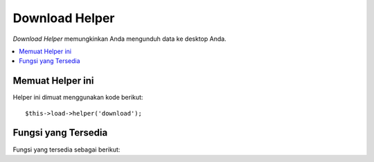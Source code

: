 ###############
Download Helper
###############

*Download Helper* memungkinkan Anda mengunduh data ke desktop Anda.

.. contents::
  :local:

.. raw:: html

  <div class="custom-index container"></div>

Memuat Helper ini
=================

Helper ini dimuat menggunakan kode berikut::

	$this->load->helper('download');

Fungsi yang Tersedia
====================

Fungsi yang tersedia sebagai berikut:


.. php:function:: force_download([$filename = ''[, $data = ''[, $set_mime = FALSE]]])

	:param	string	$filename: Nama file
	:param	mixed	$data: Isi file
	:param	bool	$set_mime: Apakah akan mencoba untuk mengirimkan jenis MIME aktual
	:rtype:	void

	Menghasilkan *header server* yang memaksa data yang akan didownload ke desktop Anda.  
	Berguna dengan file download.  Parameter pertama adalah **nama yang Anda inginkan 
	file yang didownload diberi nama**, parameterkedua adalah file data.

	Jika Anda menetapkan parameter kedua ke NULL dan ``$filename`` adalah path file 
	yang dapat dibaca yang ada, maka isinya akan dibaca sebagai gantinya.

	Jika Anda menetapkan parameter ketiga ke boolean TRUE, maka jenis file MIME yang 
	sebenarnya (berdasarkan ekstensi nama file) yang akan dikirim, sehingga jika browser
	Anda memiliki handler untuk jenis itu - browser dapat menggunakannya.

	Contoh::

		$data = 'Berikut adalah beberapa teks!';
		$name = 'mytext.txt';
		force_download($name, $data);

	Jika Anda ingin mengunduh file yang ada dari server Anda, Anda akan perlu melakukan hal berikut::

		// Isi dari photo.jpg akan otomatis dibaca
		force_download('/path/to/photo.jpg', NULL);
